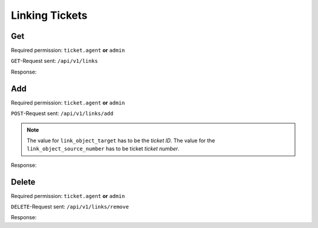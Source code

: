 Linking Tickets
*******************

Get
===

Required permission: ``ticket.agent`` **or** ``admin``

``GET``-Request sent: ``/api/v1/links``

.. code-block:: json
   :force:

   {
      "link_object": "Ticket", 
      "link_object_value": "5"
   }

Response:

.. code-block:: json
   :force:

   # HTTP-Code 200 Ok

   {
	"links": [
		{
			"link_type": "normal",
			"link_object": "Ticket",
			"link_object_value": 41
		}
	],
	"assets": {
		"Ticket": {
			"41": {
				"id": 41,
				"group_id": 2,
				"priority_id": 2,
				"state_id": 4,
				"organization_id": 1,
				"number": "93039",
				"title": "test",
				"owner_id": 1,
				"customer_id": 2,
				"note": null,
				"first_response_at": null,
				"first_response_escalation_at": null,
				"first_response_in_min": null,
				"first_response_diff_in_min": null,
				"close_at": "2023-08-04T14:37:07.884Z",
				"close_escalation_at": null,
				"close_in_min": null,
				"close_diff_in_min": null,
				"update_escalation_at": null,
				"update_in_min": null,
				"update_diff_in_min": null,
				"last_close_at": "2023-08-04T14:37:07.883Z",
				"last_contact_at": "2023-08-04T12:02:00.036Z",
				"last_contact_agent_at": null,
				"last_contact_customer_at": "2023-08-04T12:02:00.036Z",
				"last_owner_update_at": null,
				"create_article_type_id": 5,
				"create_article_sender_id": 2,
				"article_count": 1,
				"escalation_at": null,
				"pending_time": null,
				"type": null,
				"time_unit": null,
				"preferences": {},
				"updated_by_id": 3,
				"created_by_id": 3,
				"created_at": "2023-08-04T12:01:59.897Z",
				"updated_at": "2023-08-08T09:24:43.977Z",
				"article_ids": [
					64,
					63
				],
				"ticket_time_accounting_ids": []
			}
		},
		"Group": {
			"2": {
				"id": 2,
				"signature_id": null,
				"email_address_id": 1,
				"name": "2nd Level",
				"assignment_timeout": null,
				"follow_up_possible": "yes",
				"reopen_time_in_days": null,
				"follow_up_assignment": true,
				"active": true,
				"shared_drafts": true,
				"note": "",
				"updated_by_id": 3,
				"created_by_id": 1,
				"created_at": "2023-07-26T08:44:48.589Z",
				"updated_at": "2023-07-27T13:04:25.495Z",
				"user_ids": [
					3,
					4,
					5
				]
			},
			"3": {
				"id": 3,
				"signature_id": null,
				"email_address_id": 1,
				"name": "Service Desk",
				"assignment_timeout": null,
				"follow_up_possible": "yes",
				"reopen_time_in_days": null,
				"follow_up_assignment": true,
				"active": true,
				"shared_drafts": true,
				"note": "",
				"updated_by_id": 3,
				"created_by_id": 1,
				"created_at": "2023-07-26T08:44:48.602Z",
				"updated_at": "2023-07-26T09:28:36.505Z",
				"user_ids": [
					3,
					4,
					5
				]
			},
			"1": {
				"id": 1,
				"signature_id": 1,
				"email_address_id": 1,
				"name": "Sales",
				"assignment_timeout": null,
				"follow_up_possible": "yes",
				"reopen_time_in_days": null,
				"follow_up_assignment": true,
				"active": true,
				"shared_drafts": true,
				"note": "Standard Group/Pool for Tickets.",
				"updated_by_id": 3,
				"created_by_id": 1,
				"created_at": "2023-07-26T08:44:38.651Z",
				"updated_at": "2023-07-26T09:31:54.224Z",
				"user_ids": [
					3,
					4,
					5
				]
			}
		},
		"User": {
			"1": {
				"id": 1,
				"organization_id": null,
				"login": "-",
				"firstname": "-",
				"lastname": "",
				"email": "",
				"image": null,
				"image_source": null,
				"web": "",
				"phone": "",
				"fax": "",
				"mobile": "",
				"department": "",
				"street": "",
				"zip": "",
				"city": "",
				"country": "",
				"address": "",
				"vip": false,
				"verified": false,
				"active": false,
				"note": "",
				"last_login": null,
				"source": null,
				"login_failed": 0,
				"out_of_office": false,
				"out_of_office_start_at": null,
				"out_of_office_end_at": null,
				"out_of_office_replacement_id": null,
				"preferences": {},
				"updated_by_id": 1,
				"created_by_id": 1,
				"created_at": "2023-07-26T08:44:37.217Z",
				"updated_at": "2023-07-26T08:44:37.217Z",
				"role_ids": [],
				"two_factor_preference_ids": [],
				"organization_ids": [],
				"authorization_ids": [],
				"overview_sorting_ids": [],
				"group_ids": {}
			},
			"3": {
				"id": 3,
				"organization_id": 2,
				"login": "chris@chrispresso.com",
				"firstname": "Christopher",
				"lastname": "Miller",
				"email": "chris@chrispresso.com",
				"image": "7a6a0d1d94ad2037153cf3a6c1b49a53",
				"image_source": null,
				"web": "",
				"phone": "",
				"fax": "",
				"mobile": "",
				"department": null,
				"street": "",
				"zip": "",
				"city": "",
				"country": "",
				"address": null,
				"vip": false,
				"verified": false,
				"active": true,
				"note": "",
				"last_login": "2023-08-08T08:03:40.962Z",
				"source": null,
				"login_failed": 1,
				"out_of_office": false,
				"out_of_office_start_at": null,
				"out_of_office_end_at": null,
				"out_of_office_replacement_id": null,
				"preferences": {
					"locale": "en-us",
					"notification_config": {
						"matrix": {
							"create": {
								"criteria": {
									"owned_by_me": true,
									"owned_by_nobody": true,
									"subscribed": true,
									"no": false
								},
								"channel": {
									"email": true,
									"online": true
								}
							},
							"update": {
								"criteria": {
									"owned_by_me": true,
									"owned_by_nobody": true,
									"subscribed": true,
									"no": false
								},
								"channel": {
									"email": true,
									"online": true
								}
							},
							"reminder_reached": {
								"criteria": {
									"owned_by_me": true,
									"owned_by_nobody": false,
									"subscribed": false,
									"no": false
								},
								"channel": {
									"email": true,
									"online": true
								}
							},
							"escalation": {
								"criteria": {
									"owned_by_me": true,
									"owned_by_nobody": false,
									"subscribed": false,
									"no": false
								},
								"channel": {
									"email": true,
									"online": true
								}
							}
						}
					},
					"intro": true,
					"theme": "light"
				},
				"updated_by_id": 3,
				"created_by_id": 1,
				"created_at": "2023-07-26T08:44:48.807Z",
				"updated_at": "2023-08-08T08:51:50.662Z",
				"role_ids": [
					1,
					2
				],
				"two_factor_preference_ids": [],
				"organization_ids": [],
				"authorization_ids": [],
				"overview_sorting_ids": [],
				"group_ids": {
					"3": [
						"full"
					],
					"1": [
						"full"
					],
					"2": [
						"full"
					]
				}
			},
			"4": {
				"id": 4,
				"organization_id": 2,
				"login": "jacob@chrispresso.com",
				"firstname": "Jacob",
				"lastname": "Smith",
				"email": "jacob@chrispresso.com",
				"image": "95afc1244af5cb8b77edcd7224c5d5f8",
				"image_source": null,
				"web": "",
				"phone": "",
				"fax": "",
				"mobile": "",
				"department": null,
				"street": "",
				"zip": "",
				"city": "",
				"country": "",
				"address": null,
				"vip": false,
				"verified": false,
				"active": true,
				"note": "",
				"last_login": null,
				"source": null,
				"login_failed": 0,
				"out_of_office": false,
				"out_of_office_start_at": null,
				"out_of_office_end_at": null,
				"out_of_office_replacement_id": null,
				"preferences": {
					"locale": "en-us",
					"notification_config": {
						"matrix": {
							"create": {
								"criteria": {
									"owned_by_me": true,
									"owned_by_nobody": true,
									"subscribed": true,
									"no": false
								},
								"channel": {
									"email": true,
									"online": true
								}
							},
							"update": {
								"criteria": {
									"owned_by_me": true,
									"owned_by_nobody": true,
									"subscribed": true,
									"no": false
								},
								"channel": {
									"email": true,
									"online": true
								}
							},
							"reminder_reached": {
								"criteria": {
									"owned_by_me": true,
									"owned_by_nobody": false,
									"subscribed": false,
									"no": false
								},
								"channel": {
									"email": true,
									"online": true
								}
							},
							"escalation": {
								"criteria": {
									"owned_by_me": true,
									"owned_by_nobody": false,
									"subscribed": false,
									"no": false
								},
								"channel": {
									"email": true,
									"online": true
								}
							}
						}
					}
				},
				"updated_by_id": 1,
				"created_by_id": 1,
				"created_at": "2023-07-26T08:44:49.390Z",
				"updated_at": "2023-07-26T08:44:49.585Z",
				"role_ids": [
					1,
					2
				],
				"two_factor_preference_ids": [],
				"organization_ids": [],
				"authorization_ids": [],
				"overview_sorting_ids": [],
				"group_ids": {
					"3": [
						"full"
					],
					"1": [
						"full"
					],
					"2": [
						"full"
					]
				}
			},
			"5": {
				"id": 5,
				"organization_id": 2,
				"login": "emma@chrispresso.com",
				"firstname": "Emma",
				"lastname": "Taylor",
				"email": "emma@chrispresso.com",
				"image": "b64fef91c29105b4a08a2a69be08eda3",
				"image_source": null,
				"web": "",
				"phone": "",
				"fax": "",
				"mobile": "",
				"department": null,
				"street": "",
				"zip": "",
				"city": "",
				"country": "",
				"address": null,
				"vip": false,
				"verified": false,
				"active": true,
				"note": "",
				"last_login": null,
				"source": null,
				"login_failed": 0,
				"out_of_office": false,
				"out_of_office_start_at": null,
				"out_of_office_end_at": null,
				"out_of_office_replacement_id": null,
				"preferences": {
					"locale": "en-us",
					"notification_config": {
						"matrix": {
							"create": {
								"criteria": {
									"owned_by_me": true,
									"owned_by_nobody": true,
									"subscribed": true,
									"no": false
								},
								"channel": {
									"email": true,
									"online": true
								}
							},
							"update": {
								"criteria": {
									"owned_by_me": true,
									"owned_by_nobody": true,
									"subscribed": true,
									"no": false
								},
								"channel": {
									"email": true,
									"online": true
								}
							},
							"reminder_reached": {
								"criteria": {
									"owned_by_me": true,
									"owned_by_nobody": false,
									"subscribed": false,
									"no": false
								},
								"channel": {
									"email": true,
									"online": true
								}
							},
							"escalation": {
								"criteria": {
									"owned_by_me": true,
									"owned_by_nobody": false,
									"subscribed": false,
									"no": false
								},
								"channel": {
									"email": true,
									"online": true
								}
							}
						}
					}
				},
				"updated_by_id": 1,
				"created_by_id": 1,
				"created_at": "2023-07-26T08:44:49.766Z",
				"updated_at": "2023-07-26T08:44:49.970Z",
				"role_ids": [
					2
				],
				"two_factor_preference_ids": [],
				"organization_ids": [],
				"authorization_ids": [],
				"overview_sorting_ids": [],
				"group_ids": {
					"3": [
						"full"
					],
					"1": [
						"full"
					],
					"2": [
						"full"
					]
				}
			},
			"2": {
				"id": 2,
				"organization_id": 1,
				"login": "nicole.braun@zammad.org",
				"firstname": "Nicole",
				"lastname": "Braun",
				"email": "nicole.braun@zammad.org",
				"image": null,
				"image_source": null,
				"web": "",
				"phone": "",
				"fax": "",
				"mobile": "",
				"department": "",
				"street": "",
				"zip": "",
				"city": "",
				"country": "",
				"address": "",
				"vip": false,
				"verified": false,
				"active": true,
				"note": "",
				"last_login": null,
				"source": null,
				"login_failed": 0,
				"out_of_office": false,
				"out_of_office_start_at": null,
				"out_of_office_end_at": null,
				"out_of_office_replacement_id": null,
				"preferences": {
					"tickets_closed": 22,
					"tickets_open": 1
				},
				"updated_by_id": 3,
				"created_by_id": 1,
				"created_at": "2023-07-26T08:44:39.646Z",
				"updated_at": "2023-08-04T14:37:11.400Z",
				"role_ids": [
					3
				],
				"two_factor_preference_ids": [],
				"organization_ids": [],
				"authorization_ids": [],
				"overview_sorting_ids": [],
				"group_ids": {}
			}
		},
		"Role": {
			"1": {
				"id": 1,
				"name": "Admin",
				"preferences": {},
				"default_at_signup": false,
				"active": true,
				"note": "To configure your system.",
				"updated_by_id": 1,
				"created_by_id": 1,
				"created_at": "2023-07-26T08:44:37.326Z",
				"updated_at": "2023-07-26T08:44:37.326Z",
				"permission_ids": [
					1,
					43,
					55,
					65
				],
				"knowledge_base_permission_ids": [],
				"group_ids": {}
			},
			"2": {
				"id": 2,
				"name": "Agent",
				"preferences": {},
				"default_at_signup": false,
				"active": true,
				"note": "To work on Tickets.",
				"updated_by_id": 1,
				"created_by_id": 1,
				"created_at": "2023-07-26T08:44:37.362Z",
				"updated_at": "2023-07-26T08:44:37.362Z",
				"permission_ids": [
					43,
					57,
					60,
					62,
					66
				],
				"knowledge_base_permission_ids": [],
				"group_ids": {}
			},
			"3": {
				"id": 3,
				"name": "Customer",
				"preferences": {},
				"default_at_signup": true,
				"active": true,
				"note": "People who create Tickets ask for help.",
				"updated_by_id": 1,
				"created_by_id": 1,
				"created_at": "2023-07-26T08:44:37.379Z",
				"updated_at": "2023-07-28T07:22:53.613Z",
				"permission_ids": [
					44,
					47,
					48,
					50,
					54,
					58
				],
				"knowledge_base_permission_ids": [],
				"group_ids": {}
			}
		},
		"Organization": {
			"2": {
				"name": "Chrispresso Inc.",
				"shared": true,
				"domain": "",
				"domain_assignment": false,
				"active": true,
				"note": "Manufacturer of individual coffee products.",
				"vip": false,
				"updated_by_id": 3,
				"id": 2,
				"created_by_id": 1,
				"created_at": "2023-07-26T08:44:48.617Z",
				"updated_at": "2023-08-04T12:01:44.370Z",
				"member_ids": [
					3,
					4,
					5
				],
				"secondary_member_ids": []
			},
			"1": {
				"id": 1,
				"name": "Zammad Foundation",
				"shared": true,
				"domain": "",
				"domain_assignment": false,
				"active": true,
				"note": "",
				"updated_by_id": 1,
				"created_by_id": 1,
				"created_at": "2023-07-26T08:44:39.608Z",
				"updated_at": "2023-08-04T12:02:00.018Z",
				"vip": false,
				"member_ids": [
					2
				],
				"secondary_member_ids": []
			}
		}
	}
   }


Add
===

Required permission: ``ticket.agent`` **or** ``admin``

``POST``-Request sent: ``/api/v1/links/add``

.. code-block:: json
   :force:

   {
      "link_type": "normal",
      "link_object_target": "Ticket",
      "link_object_target_value": 11,
      "link_object_source": "Ticket",
      "link_object_source_number": "93010"
   }

.. note:: The value for ``link_object_target`` has to be the *ticket ID*. The
   value for the ``link_object_source_number`` has to be ticket *ticket number*. 

Response:

.. code-block:: json
   :force:

   # HTTP-Code 201 Created

   {
      "id": 11,
      "link_type_id": 1,
      "link_object_source_id": 1,
      "link_object_source_value": 10,
      "link_object_target_id": 1,
      "link_object_target_value": 11,
      "created_at": "2023-08-08T11:46:44.108Z",
      "updated_at": "2023-08-08T11:46:44.108Z"
   }

Delete
======

Required permission: ``ticket.agent`` **or** ``admin``

``DELETE``-Request sent: ``/api/v1/links/remove``

.. code-block:: json
   :force:

   {
      "link_type": "normal",
      "link_object_source": "Ticket",
      "link_object_source_value": 93010,
      "link_object_target": "Ticket",
      "link_object_target_value": 11
   }

Response:

.. code-block:: json
   :force:

   # HTTP-Code 201 Created

   { }

